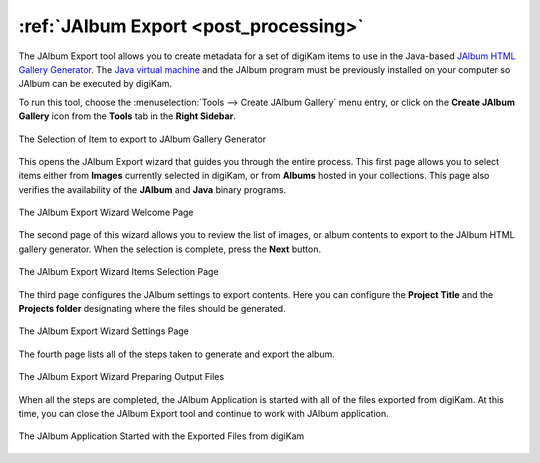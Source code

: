 .. meta::
   :description: The digiKam JAlbum Export
   :keywords: digiKam, documentation, user manual, photo management, open source, free, learn, easy, jalbum, gallery, export

.. metadata-placeholder

   :authors: - digiKam Team

   :license: see Credits and License page for details (https://docs.digikam.org/en/credits_license.html)

.. _jalbum_export:

:ref:`JAlbum Export <post_processing>`
======================================

The JAlbum Export tool allows you to create metadata for a set of digiKam items to use in the Java-based `JAlbum HTML Gallery Generator <https://en.wikipedia.org/wiki/JAlbum>`_. The `Java virtual machine <https://en.wikipedia.org/wiki/Java_virtual_machine>`_ and the JAlbum program must be previously installed on your computer so JAlbum can be executed by digiKam.

To run this tool, choose the :menuselection:`Tools --> Create JAlbum Gallery` menu entry, or click on the **Create JAlbum Gallery** icon from the **Tools** tab in the **Right Sidebar**.

.. figure:: images/jalbum_export_selection.webp
    :alt:
    :align: center

    The Selection of Item to export to JAlbum Gallery Generator

This opens the JAlbum Export wizard that guides you through the entire process. This first page allows you to select items either from **Images** currently selected in digiKam, or from **Albums** hosted in your collections. This page also verifies the availability of the **JAlbum** and **Java** binary programs.

.. figure:: images/jalbum_export_page1.webp
    :alt:
    :align: center

    The JAlbum Export Wizard Welcome Page

The second page of this wizard allows you to review the list of images, or album contents to export to the JAlbum HTML gallery generator. When the selection is complete, press the **Next** button.

.. figure:: images/jalbum_export_page2.webp
    :alt:
    :align: center

    The JAlbum Export Wizard Items Selection Page

The third page configures the JAlbum settings to export contents. Here you can configure the **Project Title** and the **Projects folder** designating where the files should be generated.

.. figure:: images/jalbum_export_page3.webp
    :alt:
    :align: center

    The JAlbum Export Wizard Settings Page

The fourth page lists all of the steps taken to generate and export the album.

.. figure:: images/jalbum_export_page4.webp
    :alt:
    :align: center

    The JAlbum Export Wizard Preparing Output Files

When all the steps are completed, the JAlbum Application is started with all of the files exported from digiKam. At this time, you can close the JAlbum Export tool and continue to work with JAlbum application.

.. figure:: images/jalbum_export_gallery.webp
    :alt:
    :align: center

    The JAlbum Application Started with the Exported Files from digiKam
